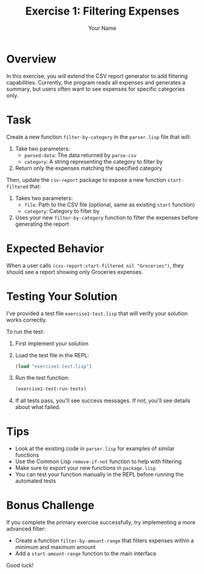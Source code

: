 #+TITLE: Exercise 1: Filtering Expenses
#+AUTHOR: Your Name
#+STARTUP: showall

* Overview

In this exercise, you will extend the CSV report generator to add filtering capabilities. Currently, the program reads all expenses and generates a summary, but users often want to see expenses for specific categories only.

* Task

Create a new function =filter-by-category= in the =parser.lisp= file that will:

1. Take two parameters:
   - =parsed-data=: The data returned by =parse-csv=
   - =category=: A string representing the category to filter by

2. Return only the expenses matching the specified category

Then, update the =csv-report= package to expose a new function =start-filtered= that:

1. Takes two parameters:
   - =file=: Path to the CSV file (optional, same as existing =start= function)
   - =category=: Category to filter by

2. Uses your new =filter-by-category= function to filter the expenses before generating the report

* Expected Behavior

When a user calls =(csv-report:start-filtered nil "Groceries")=, they should see a report showing only Groceries expenses.

* Testing Your Solution

I've provided a test file =exercise1-test.lisp= that will verify your solution works correctly.

To run the test:

1. First implement your solution
2. Load the test file in the REPL:
   #+begin_src lisp
   (load "exercise1-test.lisp")
   #+end_src

3. Run the test function:
   #+begin_src lisp
   (exercise1-test:run-tests)
   #+end_src

4. If all tests pass, you'll see success messages. If not, you'll see details about what failed.

* Tips

- Look at the existing code in =parser.lisp= for examples of similar functions
- Use the Common Lisp =remove-if-not= function to help with filtering
- Make sure to export your new functions in =package.lisp=
- You can test your function manually in the REPL before running the automated tests

* Bonus Challenge

If you complete the primary exercise successfully, try implementing a more advanced filter:

- Create a function =filter-by-amount-range= that filters expenses within a minimum and maximum amount
- Add a =start-amount-range= function to the main interface

Good luck! 